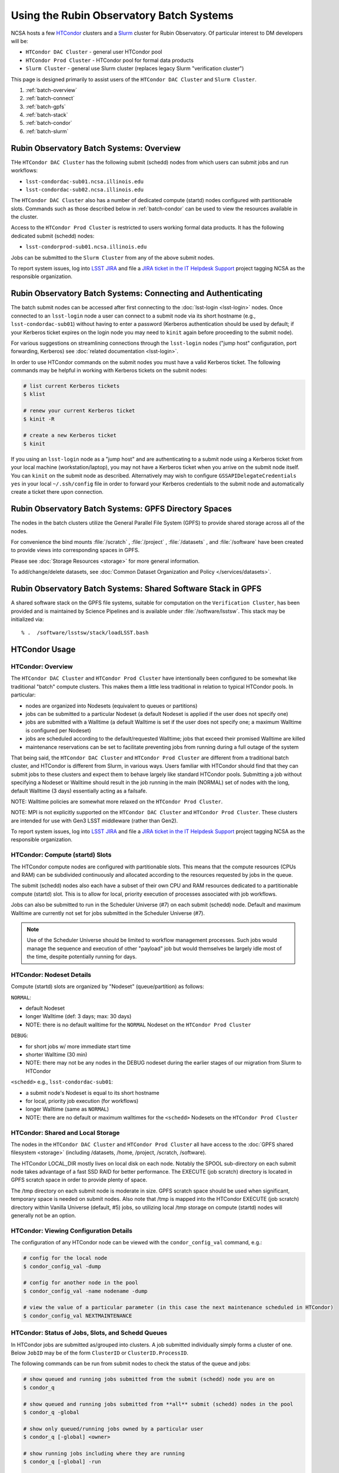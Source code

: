 #########################################
Using the Rubin Observatory Batch Systems
#########################################

NCSA hosts a few `HTCondor <https://research.cs.wisc.edu/htcondor/>`_ clusters and a `Slurm <https://slurm.schedmd.com/overview.html>`_ cluster for Rubin Observatory. Of particular interest to DM developers will be:

- ``HTCondor DAC Cluster`` - general user HTCondor pool
- ``HTCondor Prod Cluster`` - HTCondor pool for formal data products
- ``Slurm Cluster`` - general use Slurm cluster (replaces legacy Slurm "verification cluster")

This page is designed primarily to assist users of the ``HTCondor DAC Cluster`` and ``Slurm Cluster``.

#. :ref:`batch-overview`
#. :ref:`batch-connect`
#. :ref:`batch-gpfs`
#. :ref:`batch-stack`
#. :ref:`batch-condor`
#. :ref:`batch-slurm`


.. _batch-overview:

Rubin Observatory Batch Systems: Overview
=========================================

THe ``HTCondor DAC Cluster`` has the following submit (schedd) nodes from which users can submit jobs and run workflows:

- ``lsst-condordac-sub01.ncsa.illinois.edu``
- ``lsst-condordac-sub02.ncsa.illinois.edu``

The ``HTCondor DAC Cluster`` also has a number of dedicated compute (startd) nodes configured with partitionable slots. Commands such as those described below in :ref:`batch-condor` can be used to view the resources available in the cluster.

Access to the ``HTCondor Prod Cluster`` is restricted to users working formal data products. It has the following dedicated submit (schedd) nodes:

- ``lsst-condorprod-sub01.ncsa.illinois.edu``

Jobs can be submitted to the ``Slurm Cluster`` from any of the above submit nodes.

To report system issues, log into `LSST JIRA <https://jira.lsstcorp.org/>`_ and file a `JIRA ticket in the IT Helpdesk Support <https://ls.st/ihsticket>`_ project tagging NCSA as the responsible organization.


.. _batch-connect:

Rubin Observatory Batch Systems: Connecting and Authenticating
==============================================================

The batch submit nodes can be accessed after first connecting to the :doc:`lsst-login <lsst-login>` nodes. Once connected to an ``lsst-login`` node a user can connect to a submit node via its short hostname (e.g., ``lsst-condordac-sub01``) without having to enter a password (Kerberos authentication should be used by default; if your Kerberos ticket expires on the login node you may need to ``kinit`` again before proceeding to the submit node).

For various suggestions on streamlining connections through the ``lsst-login`` nodes ("jump host" configuration, port forwarding, Kerberos) see :doc:`related documentation <lsst-login>`.

In order to use HTCondor commands on the submit nodes you must have a valid Kerberos ticket. The following commands may be helpful in working with Kerberos tickets on the submit nodes:

.. code-block:: text

    # list current Kerberos tickets
    $ klist

    # renew your current Kerberos ticket
    $ kinit -R

    # create a new Kerberos ticket
    $ kinit

If you using an ``lsst-login`` node as a "jump host" and are authenticating to a submit node using a Kerberos ticket from your local machine (workstation/laptop), you may not have a Kerberos ticket when you arrive on the submit node itself. You can ``kinit`` on the submit node as described. Alternatively may wish to configure ``GSSAPIDelegateCredentials yes`` in your local ``~/.ssh/config`` file in order to forward your Kerberos credentials to the submit node and automatically create a ticket there upon connection.


.. _batch-gpfs:

Rubin Observatory Batch Systems: GPFS Directory Spaces
======================================================

The nodes in the batch clusters utilize the General Parallel File System (GPFS) to provide shared storage across all of the nodes.

For convenience the bind mounts  :file:`/scratch` , :file:`/project` , :file:`/datasets` ,  and :file:`/software`  have been created to provide views into corresponding spaces in GPFS.

Please see :doc:`Storage Resources <storage>` for more general information.

To add/change/delete datasets, see :doc:`Common Dataset Organization and Policy </services/datasets>`.


.. _batch-stack:

Rubin Observatory Batch Systems: Shared Software Stack in GPFS
==============================================================
A shared software stack on the GPFS file systems, suitable for computation on the
``Verification Cluster``, has been provided and is maintained by Science Pipelines and
is available under :file:`/software/lsstsw`.  This stack may be initialized via:  ::

     % .  /software/lsstsw/stack/loadLSST.bash


.. _batch-condor:

HTCondor Usage
==============


HTCondor: Overview
------------------

The ``HTCondor DAC Cluster`` and ``HTCondor Prod Cluster`` have intentionally been configured to be somewhat like traditional "batch" compute clusters. This makes them a little less traditional in relation to typical HTCondor pools. In particular:

- nodes are organized into Nodesets (equivalent to queues or partitions)
- jobs can be submitted to a particular Nodeset (a default Nodeset is applied if the user does not specify one)
- jobs are submitted with a Walltime (a default Walltime is set if the user does not specify one; a maximum Walltime is configured per Nodeset)
- jobs are scheduled according to the default/requested Walltime; jobs that exceed their promised Walltime are killed
- maintenance reservations can be set to facilitate preventing jobs from running during a full outage of the system

That being said, the ``HTCondor DAC Cluster`` and ``HTCondor Prod Cluster`` are different from a traditional batch cluster, and HTCondor is different from Slurm, in various ways. Users familiar with HTCondor should find that they can submit jobs to these clusters and expect them to behave largely like standard HTCondor pools. Submitting a job without specifying a Nodeset or Walltime should result in the job running in the main (NORMAL) set of nodes with the long, default Walltime (3 days) essentially acting as a failsafe.

NOTE: Walltime policies are somewhat more relaxed on the ``HTCondor Prod Cluster``.

NOTE: MPI is not explicitly supported on the ``HTCondor DAC Cluster`` and ``HTCondor Prod Cluster``. These clusters are intended for use with Gen3 LSST middleware (rather than Gen2).

To report system issues, log into `LSST JIRA <https://jira.lsstcorp.org/>`_ and file a `JIRA ticket in the IT Helpdesk Support <https://ls.st/ihsticket>`_ project tagging NCSA as the responsible organization.


HTCondor: Compute (startd) Slots
--------------------------------

The HTCondor compute nodes are configured with partitionable slots. This means that the compute resources (CPUs and RAM) can be subdivided continuously and allocated according to the resources requested by jobs in the queue.

The submit (schedd) nodes also each have a subset of their own CPU and RAM resources dedicated to a partitionable compute (startd) slot. This is to allow for local, priority execution of processes associated with job workflows.

Jobs can also be submitted to run in the Scheduler Universe (#7) on each submit (schedd) node. Default and maximum Walltime are currently not set for jobs submitted in the Scheduler Universe (#7).

.. NOTE:: Use of the Scheduler Universe should be limited to workflow management processes. Such jobs would manage the sequence and execution of other "payload" job but would themselves be largely idle most of the time, despite potentially running for days.


.. _batch-condor-nodesets:

HTCondor: Nodeset Details
-------------------------

Compute (startd) slots are organized by "Nodeset" (queue/partition) as follows:

``NORMAL``:

- default Nodeset
- longer Walltime (def: 3 days; max: 30 days)
- NOTE: there is no default walltime for the ``NORMAL`` Nodeset on the ``HTCondor Prod Cluster``

``DEBUG``:

- for short jobs w/ more immediate start time
- shorter Walltime (30 min)
- NOTE: there may not be any nodes in the DEBUG nodeset during the earlier stages of our migration from Slurm to HTCondor

``<schedd>`` e.g., ``lsst-condordac-sub01``:

- a submit node's Nodeset is equal to its short hostname
- for local, priority job execution (for workflows)
- longer Walltime (same as ``NORMAL``)
- NOTE: there are no default or maximum walltimes for the ``<schedd>`` Nodesets on the ``HTCondor Prod Cluster``


HTCondor: Shared and Local Storage
----------------------------------

The nodes in the ``HTCondor DAC Cluster`` and ``HTCondor Prod Cluster`` all have access to the :doc:`GPFS shared filesystem <storage>` (including /datasets, /home, /project, /scratch, /software).

The HTCondor LOCAL_DIR mostly lives on local disk on each node. Notably the SPOOL sub-directory on each submit node takes advantage of a fast SSD RAID for better performance. The EXECUTE (job scratch) directory is located in GPFS scratch space in order to provide plenty of space.

The /tmp directory on each submit node is moderate in size. GPFS scratch space should be used when significant, temporary space is needed on submit nodes. Also note that /tmp is mapped into the HTCondor EXECUTE (job scratch) directory within Vanilla Universe (default, #5) jobs, so utilizing local /tmp storage on compute (startd) nodes will generally not be an option.


HTCondor: Viewing Configuration Details
---------------------------------------

The configuration of any HTCondor node can be viewed with the ``condor_config_val`` command, e.g.:

.. code-block:: text

    # config for the local node
    $ condor_config_val -dump

    # config for another node in the pool
    $ condor_config_val -name nodename -dump

    # view the value of a particular parameter (in this case the next maintenance scheduled in HTCondor)
    $ condor_config_val NEXTMAINTENANCE


HTCondor: Status of Jobs, Slots, and Schedd Queues
--------------------------------------------------

In HTCondor jobs are submitted as/grouped into clusters. A job submitted individually simply forms a cluster of one. Below ``JobID`` may be of the form ``ClusterID`` or ``ClusterID.ProcessID``.

The following commands can be run from submit nodes to check the status of the queue and jobs:

.. code-block:: text

    # show queued and running jobs submitted from the submit (schedd) node you are on
    $ condor_q

    # show queued and running jobs submitted from **all** submit (schedd) nodes in the pool
    $ condor_q -global

    # show only queued/running jobs owned by a particular user
    $ condor_q [-global] <owner>

    # show running jobs including where they are running
    $ condor_q [-global] -run

    # show stats on running/recent jobs for each submit (schedd) node
    $ condor_status -run

    # list status of all startd slots
    $ condor_status

    # see which nodes "are willing to run jobs now"
    $ condor_status -avail

    # show more detailed information (job ClassAds) for queued and running jobs
    $ condor_q -l [<JobID>|<owner>]

    # show specific fields for queued/running jobs
    ## a particularly useful example for the HTCondor DAC Cluster might be as follows
    $ condor_q -l [-global] [<JobID>|<owner>] -af Nodeset RemoteHost Walltime PromisedWalltime

    # see jobs on hold (and optionally see reason)
    $ condor_q -hold [<JobID>|<owner>] [-af HoldReason]

    # see status info for queued/running jobs
    $ condor_q [<JobID>|<owner>] -an|-analyze|-bet|-better-analyze [-verb|-verbose]

    # investigate machine requirements as compared to a job
    ## it is highly advised to narrow to a single slot so the output is more manageable
    $ condor_q -bet|-better-analyze [-verb|-verbose] [<jobID>|<owner>] -rev|-reverse [-mach|-machine <FQDN|slotname>]
 
    # view all slots on a node (including dynamic slots that have been allocated from partionable slots)
    $ condor_status -l <short_hostname>

    # view detailed information about a particular slot
    $ condor_status -l <slotID@full_hostname>

    # view job history
    $ condor_history


HTCondor: Job Submission
------------------------

Jobs can be submitted with the ``condor_submit`` command. ``man condor_submit`` provides detailed information and there are many tutorials available on the web. But we can provide some very basic usage here.

Details of the job request are usually provided in a "submit description file". Here this file will be called ``job.submit``. Our other submission materials will be an executable script (``test.sh``) and an input file (``test.in``). These look like this:

.. code-block:: text

    # contents of "job.submit" file

    executable = test.sh
    arguments = test.in 20 $(ClusterId).$(ProcId)
    log = job.log.$(ClusterId).$(ProcId)
    output = job.out.$(ClusterId).$(ProcId)
    error = job.err.$(ClusterId).$(ProcId)
    request_cpus = 1
    request_memory = 1G
    queue 1

    # contents of "test.sh" file
    INPUT=$1
    SLEEP=$2
    JOBID=$3

    cat $INPUT
    hostname
    date
    echo "JobID = $JOBID"
    echo "sleeping $SLEEP"
    sleep $SLEEP
    date

    # contents of "test.in" file
    this is my input

The above job description file could be used in job submission as follows:

.. code-block:: text

    $ condor_submit job.submit

This would result in a job being queued and (hopefully) running. In this case it ran with JobID = 63.0 and resulted with an output file ``job.out.63.0`` with the following contents:

.. code-block:: text

    # contents of job.out.63.0
    this is my input
    lsst-verify-worker40
    Tue Apr 14 11:53:31 CDT 2020
    JobID = 63.0
    sleeping 20
    Tue Apr 14 11:53:52 CDT 2020

It also produced a ``job.err.63.0`` file (empty) and a ``job.log.63.0`` file (containing detailed information from HTCondor about the job's lifecycle and resource utilization).

Elements from the job description file can also generally be specified at the command line instead. For instance, if we were to omit ``queue 1`` from the above job description file, the job could still be submitted as follows:

.. code-block:: text

    $ condor_submit job.submit -queue 1

Again, ``man condor_submit`` offers more detailed information on this.


HTCondor: Nodeset and Walltime
------------------------------

The ``HTCondor DAC Cluster`` and ``HTCondor Prod Cluster`` have two custom parameters that a user might want to specify for their jobs:

``Nodeset``: By default ``NORMAL`` is used but this can be explicitly specified or overridden at submission. Available Nodesets are discussed above at :ref:`batch-condor-nodesets`.

``Walltime``: Request a Walltime in seconds. Default and maximum Walltimes for each Nodeset are also discussed above.

These would be specified in a job description file as follows:

.. code-block:: text

    ...
    +Nodeset="DEBUG"
    +Walltime=600
    ...

The above submits to the ``DEBUG`` Nodeset with a Walltime of 600 seconds.

Or at the command line:

.. code-block:: text

    $ condor_submit job.submit -append '+Nodeset="lsst-condordac-sub01"' -append '+Walltime=7200'

The above submits to the ``lsst-condordac-sub01`` Nodeset (that is, the partitionable slot local to that submit node) with a Walltime of 7200 seconds.


HTCondor: SSH to Running Job
----------------------------

It is possible to SSH into the allocated slot of a running job as follows:

.. code-block:: text

    $ condor_ssh_to_job <JobID>


HTCondor: Interactive Job
-------------------------

An interactive (SSH only) job can be requested as follows:

.. code-block:: text

    $ condor_submit -i
    Submitting job(s).
    1 job(s) submitted to cluster 85.
    Welcome to slot1_1@lsst-verify-worker40.ncsa.illinois.edu!
    You will be logged out after 7200 seconds of inactivity.

This will allocate a job/slot with a single CPU and a minimal amount of RAM and start a terminal session in that slot as soon as the job starts.

Note that the automatic logout after inactivity is in addition to our Walltime enforcement. That is, your job may still hit its promised Walltime and be killed even without even reaching an inactive state.

Additional resources could be requested as follows:

.. code-block:: text

    # contents of simple submit description file "int.submit"
    request_cpus = 4
    request_memory = 16G
    queue 1

    # job submission command
    $ condor_submit -i int.submit
    ...

It is also possible to request additional resources at the command line as follows:

.. code-block:: text

    $ condor_submit -append request_cpus=4 -append request_memory=16G -i


HTCondor: Running Workflows
---------------------------

Workflow managers such as Dask and Pegasus can be used to launch jobs in the ``HTCondor DAC Cluster`` and ``HTCondor Prod Cluster``. The following ports have been set aside to support Dask workflows in particular but could be utilized for similar purposes:

- 20000-20999: Dask dashboard (Bokeh server), JupyterLab, etc. - these ports are open between all workers (compute nodes) and to/from workers and submit nodes
- 29000-29999: Dask scheduler and Dask worker processes - these ports are not open but processes that need to listen locally for this type of purpose should be configured to use this range/a port within this range


.. _batch-slurm:

Slurm Usage
===========


Slurm: Overview
---------------

The ``Slurm Cluster`` is a cluster of servers run by NCSA for Rubin Observatory DM development work. It uses `Slurm <https://slurm.schedmd.com/overview.html>`_ for scheduling and resource management.

Submit nodes for the ``Slurm Cluster`` are listed above at :ref:`batch-overview`. Users can submit jobs to Slurm from any of the submit nodes.

Users can view the compute resources available in the ``Slurm Cluster`` using commands such as ``sinfo -Nl``, ``scontrol show part``, and ``scontrol show node``.

The nodes in the ``Slurm Cluster`` all have access to the :doc:`GPFS shared filesystem <storage>` (including /datasets, /home, /project, /scratch, /software).

To report system issues, log into `LSST JIRA <https://jira.lsstcorp.org/>`_ and file a `JIRA ticket in the IT Helpdesk Support <https://ls.st/ihsticket>`_ project tagging NCSA as the responsible organization.

SLURM: Job Submission
---------------------

Documentation on using SLURM client commands and submitting jobs may be found at standard locations (e.g., a `quickstart guide <http://slurm.schedmd.com/quickstart.html>`_). In addition to the basic SLURM client commands, there are higher level tools that can serve to distribute jobs to a SLURM cluster, with one example being the combination of `pipe_drivers <https://github.com/lsst/pipe_drivers>`_ and `ctrl_pool <https://github.com/lsst/ctrl_pool>`_ within Rubin Observatory DM. There are also likely updated batch tools available for use with LSST pipelines (although some may be designed for use with HTCondor). For exhaustive documentation and specific use cases, we refer the user to such resources.

On this page we display some simple examples for getting started with submitting jobs to the ``Slurm Cluster``.

The ``Slurm Cluster`` is configured with 2 queues (partitions):

   - **normal**: more nodes, no run time limit.  For runs after your code is debugged.  Default.
   - **debug**:  ~1-2 nodes, 30 min run time limit.  For short testing & debugging runs.

The ``normal`` queue is the default, so any ``debug`` jobs will need to be told to run in the debug queue. This can be done by adding ``-p debug`` to your sbatch command line, or adding the following to your job's batch file::

     #SBATCH -p debug

To examine the current state and availability of the nodes in the ``Slurm Cluster``,
one can use the SLURM command  ``sinfo``::

     % sinfo
     PARTITION AVAIL  TIMELIMIT  NODES  STATE NODELIST
     normal*      up   infinite     12  alloc lsst-verify-worker[09-18]
     normal*      up   infinite     2   idle lsst-verify-worker[07-08]
     debug        up      30:00      1 drain* lsst-verify-worker48
     debug        up      30:00      2   idle lsst-verify-worker[46-47]

     % sinfo  -N -l --states="idle"
     Wed Jan 31 10:53:52 2018
     NODELIST              NODES PARTITION       STATE CPUS    S:C:T MEMORY TMP_DISK WEIGHT AVAIL_FE REASON
     lsst-verify-worker07      1   normal*        idle   24   2:12:1 128000        0      1   (null) none
     lsst-verify-worker08      1   normal*        idle   24   2:12:1 128000        0      1   (null) none


In this view ``sinfo`` shows the nodes to reside within a single partition ``debug``, and the worker nodes show 24 possible cores on a node (hyperthreading is disabled).

NOTE: The memory displayed per node by ``sinfo`` does not accurately reflect what is actually schedulable/usable. Please use ``scontrol show partition`` do see what is available (look for ``MaxMemPerNode``).

The Slurm configuration tracks historical usage but does not perform actual accounting per se (all jobs are submitted without an account), and places no quotas on users' total time usage. Historical usage can be displayed with the ``sacct`` command.


Slurm: Simple Jobs
------------------

In submitting SLURM jobs to the ``Slurm Cluster`` it is advisable to have the software stack, data, and any utilities stored on the GPFS :file:`/scratch` , :file:`/datasets` , and/or :file:`/software` spaces so that all are reachable from both the submit node and each of the worker nodes.  Some simple SLURM job description files that make use of the ``srun`` command are shown in this section. These are submitted to the queue from a standard login shell on submit node using the SLURM client command ``sbatch``, and their status can be checked with the command ``squeue`` :

For a single task on a single node:

.. code-block:: text

    % cat test1.sl
    #!/bin/bash -l
    #SBATCH -p debug
    #SBATCH -N 1
    #SBATCH -n 1
    #SBATCH -t 00:10:00
    #SBATCH -J job1

    srun sleep.sh


    % cat sleep.sh
    #!/bin/bash
    hostname -f
    echo "Sleeping for 30 ... "
    sleep 30


    Submit with :
    % sbatch test1.sl

    Check status :
    % squeue
        JOBID PARTITION     NAME     USER ST       TIME  NODES NODELIST(REASON)
          109     debug     job1    daues  R       0:02      1 lsst-verify-worker11

This example job was assigned jobid 109 by the Slurm scheduler, and consequently the standard output and error of the job were written to a default file :file:`slurm-109.out` in the current working directory. ::

    % cat slurm-109.out
     lsst-verify-worker11.ncsa.illinois.edu
     Sleeping for 30 ...

To distribute this script for execution to 6 nodes by 24 tasks per node (total 144 tasks), the form of the job description is:

.. code-block:: text

    % cat test144.sl
    #!/bin/bash -l
    #SBATCH -p debug
    #SBATCH -N 6
    #SBATCH -n 144
    #SBATCH -t 00:10:00
    #SBATCH -J job2

    srun sleep.sh


    Submit with :
    % sbatch test144.sl

For these test submissions a user might submit from a working directory in the :file:`/scratch/<username>`  space with the executable script :file:`sleep.sh` and the job description file located in the current working directory.


Slurm: Interactive Jobs
-----------------------

A user can schedule and gain interactive access to ``Slurm Cluster`` compute nodes using the SLURM ``salloc`` command. Example usage is:

For a single node: ::

    % salloc  -N  1 -p debug -t 00:30:00  /bin/bash
    salloc: Granted job allocation 108

    % squeue
             JOBID PARTITION     NAME     USER ST       TIME  NODES NODELIST(REASON)
               108     debug     bash    daues  R       0:58      1 lsst-verify-worker46
    % hostname -f
    lsst-condordac-sub01.ncsa.illinois.edu

    % srun hostname -f
    lsst-verify-worker46.ncsa.illinois.edu

One can observe that after the job resources have been granted, the user shell is still on the login node ``lsst-condordac-sub01``. The command ``srun`` can be utilized to run commands on the job's allocated compute nodes. Commands issued without ``srun``  will still be executed locally on ``lsst-condordac-sub01``.

You can also use ``srun`` without first being allocated resources (via ``salloc``). For example, to immediately obtain a command-line prompt on a compute node: ::

    % srun -I --pty bash


Slurm: Executing Tasks with Different Arguments
-----------------------------------------------

In order to submit multiple tasks that each have distinct command line arguments (e.g., data ids), one can utilize the ``srun`` command with the ``--multi-prog`` option.   With this option, rather than specifying a single script or binary for ``srun`` to execute, a filename is provided as the argument of  the ``--multi-prog`` option. In this scenario an example job description file is:

.. code-block:: text

    % cat test1_24.sl
    #!/bin/bash -l

    #SBATCH -p debug
    #SBATCH -N 1
    #SBATCH -n 24
    #SBATCH -t 00:10:00
    #SBATCH -J sdss24

    srun --output job%j-%2t.out --ntasks=24 --multi-prog cmds.24.conf

This description specifies that 24 tasks will be executed on a single node, and the standard output/error from each of the tasks will be written to a unique filename with format specified by the argument to ``--output``. The 24 tasks to be executed are specified in the file :file:`cmds.24.conf`  provided as the argument to the  ``--multi-prog`` option. This commands file will have a format that maps SLURM process ids (SLURM_PROCID) to programs to execute and their commands line arguments.  An example command file has the form : ::

    % cat cmds.24.conf
    0 /scratch/daues/exec_sdss_i.sh run=4192 filter=r camcol=1 field=300
    1 /scratch/daues/exec_sdss_i.sh run=4192 filter=r camcol=4 field=300
    2 /scratch/daues/exec_sdss_i.sh run=4192 filter=g camcol=4 field=297
    3 /scratch/daues/exec_sdss_i.sh run=4192 filter=z camcol=4 field=299
    4 /scratch/daues/exec_sdss_i.sh run=4192 filter=u camcol=4 field=300
    ...
    22 /scratch/daues/exec_sdss_i.sh run=4192 filter=u camcol=4 field=303
    23 /scratch/daues/exec_sdss_i.sh run=4192 filter=i camcol=4 field=298


The wrapper script :file:`exec_sdss_i.sh` used in this example could serve to
"set up the stack" and place the data ids on the command line of :file:`processCcd.py` : ::

    % cat exec_sdss_i.sh
    #!/bin/bash
    # Source an environment setup script that holds the resulting env vars from e.g.,
    #  . ${STACK_PATH}/loadLSST.bash
    #  setup lsst_distrib
    source /software/daues/envDir/env_lsststack.sh

    inputdir="/scratch/daues/data/stripe82/dr7/runs/"
    outdir="/scratch/daues/output/"

    processCcd.py  ${inputdir}  --id $1 $2 $3 $4 --output ${outdir}/${SLURM_JOB_ID}/${SLURM_PROCID}
